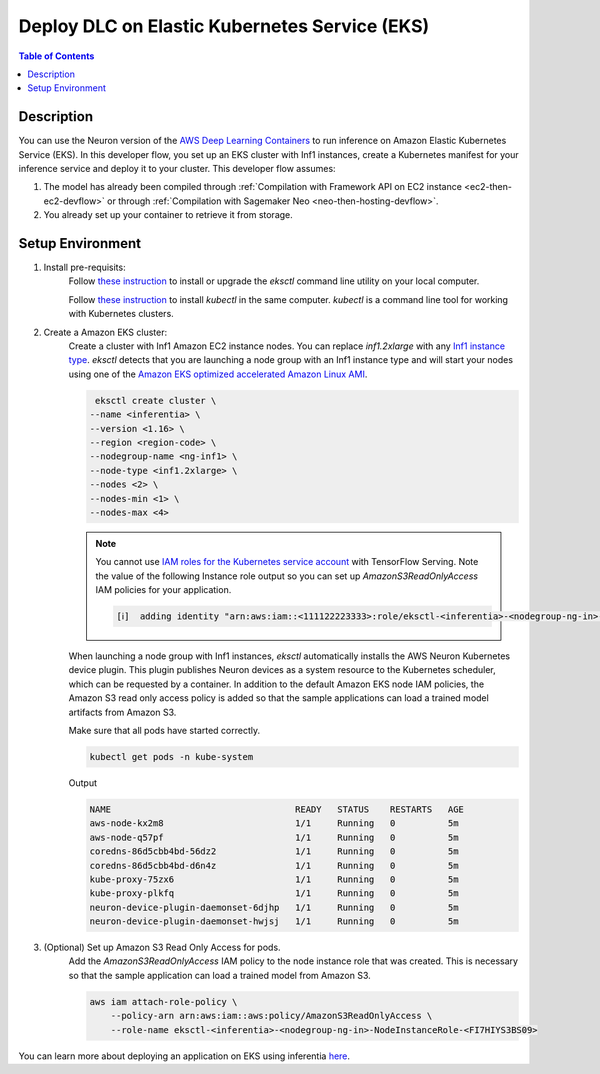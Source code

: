 .. _dlc-then-eks-devflow:


Deploy DLC on Elastic Kubernetes Service (EKS)
=================

.. contents:: Table of Contents
   :local:
   :depth: 2

   
Description
-----------

|image|
 
.. |image| image:: /images/dlc-on-eks-dev-flow.png
   :width: 750
   :alt: Neuron developer flow for DLC on ECS
   :align: middle

You can use the Neuron version of the `AWS Deep Learning Containers <https://docs.aws.amazon.com/deep-learning-containers/latest/devguide/deep-learning-containers-ecs-tutorials-inference.html>`_ to run inference on Amazon Elastic Kubernetes Service (EKS). In this developer flow, you set up an EKS cluster with Inf1 instances, create a Kubernetes manifest for your inference service and deploy it to your cluster. This developer flow assumes:

1. The model has already been compiled through :ref:`Compilation with Framework API on EC2 instance <ec2-then-ec2-devflow>` or through :ref:`Compilation with Sagemaker Neo <neo-then-hosting-devflow>`. 

2. You already set up your container to retrieve it from storage.

.. _dlc-then-eks-setenv:

Setup Environment
-----------------

1. Install pre-requisits:
	Follow `these instruction <https://docs.aws.amazon.com/eks/latest/userguide/eksctl.html>`_ to install or upgrade the *eksctl* command line utility on your local computer.

	Follow `these instruction <https://docs.aws.amazon.com/eks/latest/userguide/install-kubectl.html>`_ to install *kubectl* in the same computer. *kubectl* is a command line tool for working with Kubernetes clusters.

2. Create a Amazon EKS cluster:
	Create a cluster with Inf1 Amazon EC2 instance nodes. You can replace *inf1.2xlarge* with any `Inf1 instance type <https://aws.amazon.com/ec2/instance-types/inf1>`_. *eksctl* detects that you are launching a node group with an Inf1 instance type and will start your nodes using one of the `Amazon EKS optimized accelerated Amazon Linux AMI <https://docs.aws.amazon.com/eks/latest/userguide/eks-linux-ami-versions.html#eks-gpu-ami-versions>`_.

	.. code::

		eksctl create cluster \
	       --name <inferentia> \
	       --version <1.16> \
	       --region <region-code> \
	       --nodegroup-name <ng-inf1> \
	       --node-type <inf1.2xlarge> \
	       --nodes <2> \
	       --nodes-min <1> \
	       --nodes-max <4>
	
	.. note::

		You cannot use `IAM roles for the Kubernetes service account <https://docs.aws.amazon.com/eks/latest/userguide/iam-roles-for-service-accounts.html>`_ with TensorFlow Serving. Note the value of the following Instance role output so you can set up *AmazonS3ReadOnlyAccess* IAM policies for your application.  

		.. code::

			[ℹ]  adding identity "arn:aws:iam::<111122223333>:role/eksctl-<inferentia>-<nodegroup-ng-in>-NodeInstanceRole-<FI7HIYS3BS09>" to auth ConfigMap
   
	When launching a node group with Inf1 instances, *eksctl* automatically installs the AWS Neuron Kubernetes device plugin\. This plugin publishes Neuron devices as a system resource to the Kubernetes scheduler, which can be requested by a container\. In addition to the default Amazon EKS node IAM policies, the Amazon S3 read only access policy is added so that the sample applications can load a trained model artifacts from Amazon S3\.

	Make sure that all pods have started correctly\.

	.. code::

		kubectl get pods -n kube-system

	Output
	
	.. code::

		NAME                                   READY   STATUS    RESTARTS   AGE
		aws-node-kx2m8                         1/1     Running   0          5m
		aws-node-q57pf                         1/1     Running   0          5m
		coredns-86d5cbb4bd-56dz2               1/1     Running   0          5m
		coredns-86d5cbb4bd-d6n4z               1/1     Running   0          5m
		kube-proxy-75zx6                       1/1     Running   0          5m
		kube-proxy-plkfq                       1/1     Running   0          5m
		neuron-device-plugin-daemonset-6djhp   1/1     Running   0          5m
		neuron-device-plugin-daemonset-hwjsj   1/1     Running   0          5m

3. (Optional) Set up Amazon S3 Read Only Access for pods.
	Add the *AmazonS3ReadOnlyAccess* IAM policy to the node instance role that was created. This is necessary so that the sample application can load a trained model from Amazon S3.

	.. code::

		aws iam attach-role-policy \
		    --policy-arn arn:aws:iam::aws:policy/AmazonS3ReadOnlyAccess \
		    --role-name eksctl-<inferentia>-<nodegroup-ng-in>-NodeInstanceRole-<FI7HIYS3BS09>


You can learn more about deploying an application on EKS using inferentia `here <https://docs.aws.amazon.com/eks/latest/userguide/inferentia-support.html>`_.
